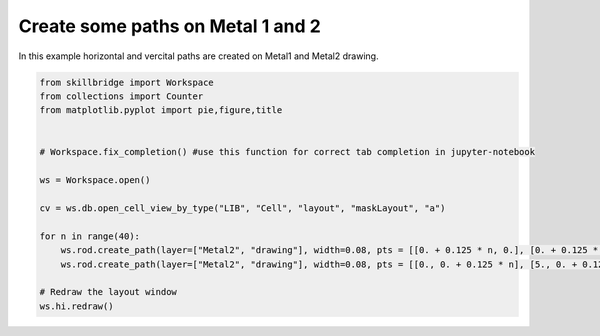 .. _create_path:

Create some paths on Metal 1 and 2
==============

In this example horizontal and vercital paths are created on Metal1 and Metal2 drawing.

.. code-block:: python 

    from skillbridge import Workspace
    from collections import Counter
    from matplotlib.pyplot import pie,figure,title
    
    
    # Workspace.fix_completion() #use this function for correct tab completion in jupyter-notebook
    
    ws = Workspace.open()
    
    cv = ws.db.open_cell_view_by_type("LIB", "Cell", "layout", "maskLayout", "a")

    for n in range(40):
        ws.rod.create_path(layer=["Metal2", "drawing"], width=0.08, pts = [[0. + 0.125 * n, 0.], [0. + 0.125 * n, 5.]])
        ws.rod.create_path(layer=["Metal2", "drawing"], width=0.08, pts = [[0., 0. + 0.125 * n], [5., 0. + 0.125 * n]])
    
    # Redraw the layout window
    ws.hi.redraw()
